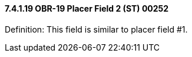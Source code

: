 ==== 7.4.1.19 OBR-19 Placer Field 2 (ST) 00252

Definition: This field is similar to placer field #1.

